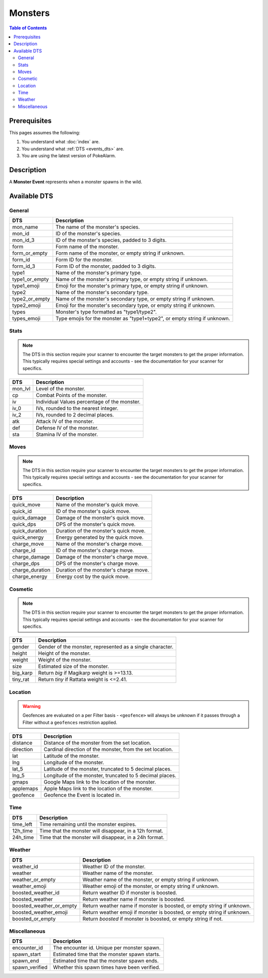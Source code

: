 Monsters
===========

.. contents:: Table of Contents
   :depth: 2
   :local:


Prerequisites
-------------------------------------

This pages assumes the following:

1. You understand what :doc:`index` are.
2. You understand what :ref:`DTS <events_dts>` are.
3. You are using the latest version of PokeAlarm.


Description
-------------------------------------

A **Monster Event** represents when a monster spawns in the wild.


Available DTS
-------------------------------------

General
~~~~~~~~~~~~~~~~~~~~~~~~~~~~~~~~~~~~~

=================== ============================================================
DTS                 Description
=================== ============================================================
mon_name            The name of the monster's species.
mon_id              ID of the monster's species.
mon_id_3            ID of the monster's species, padded to 3 digits.
form                Form name of the monster.
form_or_empty       Form name of the monster, or empty string if unknown.
form_id             Form ID for the monster.
form_id_3           Form ID of the monster, padded to 3 digits.
type1               Name of the monster's primary type.
type1_or_empty      Name of the monster's primary type, or empty string if
                    unknown.
type1_emoji         Emoji for the monster's primary type, or empty string if
                    unknown.
type2               Name of the monster's secondary type.
type2_or_empty      Name of the monster's secondary type, or empty string if
                    unknown.
type2_emoji         Emoji for the monster's secondary type, or empty string if
                    unknown.
types               Monster's type formatted as "type1/type2".
types_emoji         Type emojis for the monster as "type1+type2", or empty
                    string if unknown.
=================== ============================================================


Stats
~~~~~~~~~~~~~~~~~~~~~~~~~~~~~~~~~~~~~

.. note::

    The DTS in this section require your scanner to encounter the target
    monsters to get the proper information. This typically requires special
    settings and accounts - see the documentation for your scanner for
    specifics.

=================== ============================================================
DTS                 Description
=================== ============================================================
mon_lvl             Level of the monster.
cp                  Combat Points of the monster.
iv                  Individual Values percentage of the monster.
iv_0                IVs, rounded to the nearest integer.
iv_2                IVs, rounded to 2 decimal places.
atk                 Attack IV of the monster.
def                 Defense IV of the monster.
sta                 Stamina IV of the monster.
=================== ============================================================


Moves
~~~~~~~~~~~~~~~~~~~~~~~~~~~~~~~~~~~~~

.. note::

    The DTS in this section require your scanner to encounter the target
    monsters to get the proper information. This typically requires special
    settings and accounts - see the documentation for your scanner for
    specifics.

=================== ============================================================
DTS                 Description
=================== ============================================================
quick_move          Name of the monster's quick move.
quick_id            ID of the monster's quick move.
quick_damage        Damage of the monster's quick move.
quick_dps           DPS of the monster's quick move.
quick_duration      Duration of the monster's quick move.
quick_energy        Energy generated by the quick move.
charge_move         Name of the monster's charge move.
charge_id           ID of the monster's charge move.
charge_damage       Damage of the monster's charge move.
charge_dps          DPS of the monster's charge move.
charge_duration     Duration of the monster's charge move.
charge_energy       Energy cost by the quick move.
=================== ============================================================


Cosmetic
~~~~~~~~~~~~~~~~~~~~~~~~~~~~~~~~~~~~~

.. note::

    The DTS in this section require your scanner to encounter the target
    monsters to get the proper information. This typically requires special
    settings and accounts - see the documentation for your scanner for
    specifics.

=================== ============================================================
DTS                 Description
=================== ============================================================
gender              Gender of the monster, represented as a single character.
height              Height of the monster.
weight              Weight of the monster.
size                Estimated size of the monster.
big_karp            Return `big` if Magikarp weight is >=13.13.
tiny_rat            Return `tiny` if Rattata weight is <=2.41.
=================== ============================================================


Location
~~~~~~~~~~~~~~~~~~~~~~~~~~~~~~~~~~~~~

.. warning::

    Geofences are evaluated on a per Filter basis - ``<geofence>`` will always
    be unknown if it passes through a Filter without a ``geofences`` restriction
    applied.

=================== ============================================================
DTS                 Description
=================== ============================================================
distance            Distance of the monster from the set location.
direction           Cardinal direction of the monster, from the set location.
lat                 Latitude of the monster.
lng                 Longitude of the monster.
lat_5               Latitude of the monster, truncated to 5 decimal places.
lng_5               Longitude of the monster, truncated to 5 decimal places.
gmaps               Google Maps link to the location of the monster.
applemaps           Apple Maps link to the location of the monster.
geofence            Geofence the Event is located in.
=================== ============================================================


Time
~~~~~~~~~~~~~~~~~~~~~~~~~~~~~~~~~~~~~

=================== ============================================================
DTS                 Description
=================== ============================================================
time_left           Time remaining until the monster expires.
12h_time            Time that the monster will disappear, in a 12h format.
24h_time            Time that the monster will disappear, in a 24h format.
=================== ============================================================


Weather
~~~~~~~~~~~~~~~~~~~~~~~~~~~~~~~~~~~~~

======================== =======================================================
DTS                      Description
======================== =======================================================
weather_id               Weather ID of the monster.
weather                  Weather name of the monster.
weather_or_empty         Weather name of the monster, or empty string if
                         unknown.
weather_emoji            Weather emoji of the monster, or empty string if
                         unknown.
boosted_weather_id       Return weather ID if monster is boosted.
boosted_weather          Return weather name if monster is boosted.
boosted_weather_or_empty Return weather name if monster is boosted, or empty
                         string if unknown.
boosted_weather_emoji    Return weather emoji if monster is boosted, or empty
                         string if unknown.
boosted_or_empty         Return `boosted` if monster is boosted, or empty string if
                         not.
======================== =======================================================


Miscellaneous
~~~~~~~~~~~~~~~~~~~~~~~~~~~~~~~~~~~~~

=================== ============================================================
DTS                 Description
=================== ============================================================
encounter_id        The encounter id. Unique per monster spawn.
spawn_start         Estimated time that the monster spawn starts.
spawn_end           Estimated time that the monster spawn ends.
spawn_verified      Whether this spawn times have been verified.
=================== ============================================================
